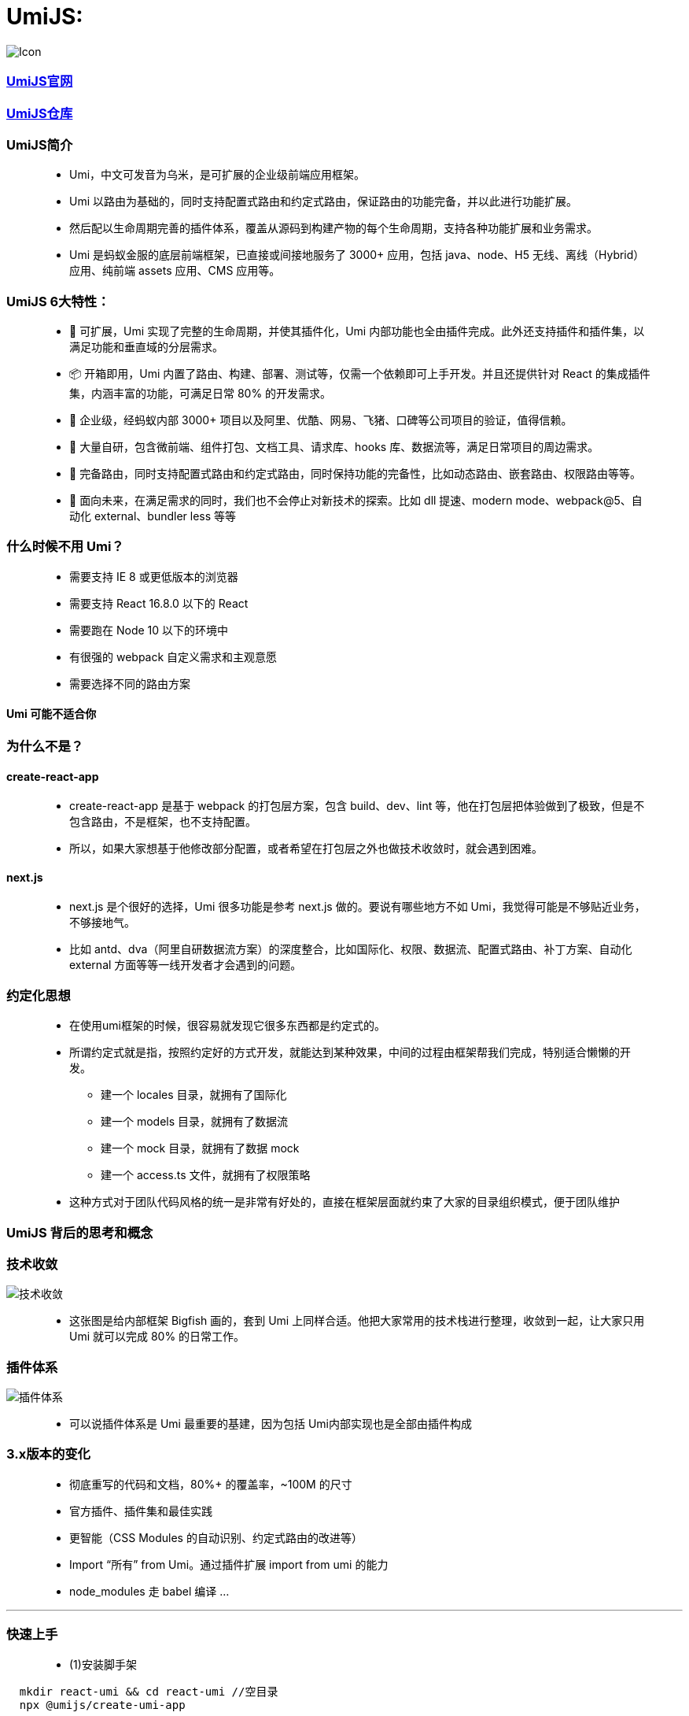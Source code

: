 
# UmiJS:


image::https://github.com/god1097/picture/blob/main/umi/Icon.png[Icon]


=== https://umijs.org/zh-CN/docs[UmiJS官网]
=== https://github.com/umijs/umi[UmiJS仓库]

=== UmiJS简介

> - Umi，中文可发音为乌米，是可扩展的企业级前端应用框架。
> - Umi 以路由为基础的，同时支持配置式路由和约定式路由，保证路由的功能完备，并以此进行功能扩展。
> - 然后配以生命周期完善的插件体系，覆盖从源码到构建产物的每个生命周期，支持各种功能扩展和业务需求。
> - Umi 是蚂蚁金服的底层前端框架，已直接或间接地服务了 3000+ 应用，包括 java、node、H5 无线、离线（Hybrid）应用、纯前端 assets 应用、CMS 应用等。

=== UmiJS 6大特性：

> - 🎉 可扩展，Umi 实现了完整的生命周期，并使其插件化，Umi 内部功能也全由插件完成。此外还支持插件和插件集，以满足功能和垂直域的分层需求。
> - 📦 开箱即用，Umi 内置了路由、构建、部署、测试等，仅需一个依赖即可上手开发。并且还提供针对 React 的集成插件集，内涵丰富的功能，可满足日常 80% 的开发需求。
> - 🐠 企业级，经蚂蚁内部 3000+ 项目以及阿里、优酷、网易、飞猪、口碑等公司项目的验证，值得信赖。
> - 🚀 大量自研，包含微前端、组件打包、文档工具、请求库、hooks 库、数据流等，满足日常项目的周边需求。
> - 🌴 完备路由，同时支持配置式路由和约定式路由，同时保持功能的完备性，比如动态路由、嵌套路由、权限路由等等。
> - 🚄 面向未来，在满足需求的同时，我们也不会停止对新技术的探索。比如 dll 提速、modern mode、webpack@5、自动化 external、bundler less 等等

=== 什么时候不用 Umi？

> - 需要支持 IE 8 或更低版本的浏览器
> - 需要支持 React 16.8.0 以下的 React
> - 需要跑在 Node 10 以下的环境中
> - 有很强的 webpack 自定义需求和主观意愿
> - 需要选择不同的路由方案

==== Umi 可能不适合你

=== 为什么不是？

==== create-react-app

> - create-react-app 是基于 webpack 的打包层方案，包含 build、dev、lint 等，他在打包层把体验做到了极致，但是不包含路由，不是框架，也不支持配置。
> - 所以，如果大家想基于他修改部分配置，或者希望在打包层之外也做技术收敛时，就会遇到困难。

==== next.js

> - next.js 是个很好的选择，Umi 很多功能是参考 next.js 做的。要说有哪些地方不如 Umi，我觉得可能是不够贴近业务，不够接地气。
> - 比如 antd、dva（阿里自研数据流方案）的深度整合，比如国际化、权限、数据流、配置式路由、补丁方案、自动化 external 方面等等一线开发者才会遇到的问题。


=== 约定化思想

> - 在使用umi框架的时候，很容易就发现它很多东西都是约定式的。
> - 所谓约定式就是指，按照约定好的方式开发，就能达到某种效果，中间的过程由框架帮我们完成，特别适合懒懒的开发。
> * 建一个 locales 目录，就拥有了国际化
> * 建一个 models 目录，就拥有了数据流
> * 建一个 mock 目录，就拥有了数据 mock
> * 建一个 access.ts 文件，就拥有了权限策略 
> - 这种方式对于团队代码风格的统一是非常有好处的，直接在框架层面就约束了大家的目录组织模式，便于团队维护

=== UmiJS 背后的思考和概念

=== 技术收敛

image::https://github.com/god1097/picture/blob/main/umi/%E6%B5%81%E7%A8%8B%E5%9B%BE.png[技术收敛]

> - 这张图是给内部框架 Bigfish 画的，套到 Umi 上同样合适。他把大家常用的技术栈进行整理，收敛到一起，让大家只用 Umi 就可以完成 80% 的日常工作。

=== 插件体系

image::https://github.com/god1097/picture/blob/main/umi/%E6%B5%81%E7%A8%8B%E5%9B%BE2.png[插件体系]

> - 可以说插件体系是 Umi 最重要的基建，因为包括 Umi内部实现也是全部由插件构成


=== 3.x版本的变化

> - 彻底重写的代码和文档，80%+ 的覆盖率，~100M 的尺寸
> - 官方插件、插件集和最佳实践
> - 更智能（CSS Modules 的自动识别、约定式路由的改进等）
> - Import “所有” from Umi。通过插件扩展 import from umi 的能力
> - node_modules 走 babel 编译 ...

---


=== 快速上手

> - (1)安装脚手架

```jsx
  mkdir react-umi && cd react-umi //空目录 
  npx @umijs/create-umi-app
```

> - (2)安装依赖

```jsx
  npm i
```


> - (3)运行


```jsx
  npm start
```

image::https://github.com/god1097/picture/blob/main/umi/umi%E5%88%9D%E6%AC%A1%E8%BF%90%E8%A1%8C.png[运行]

---


=== 项目目录

> - 项目初始化后，默认的目录结构如下：

----
  .
  ├── package.json
  ├── .umirc.ts 配置文件，包含 umi 内置功能和插件的配置。
  ├── .env 环境变量
  ├── dist 执行 umi build 后，产物默认会存放在这里
  ├── mock 存储 mock 文件，此目录下所有 js 和 ts 文件会被解析为 mock 文件
  ├── public 此目录下所有文件会被 copy 到输出路径
  └── src
      ├── .umi 临时文件目录，比如入口文件、路由等，都会被临时生成到这里
      ├── layouts/index.tsx 约定式路由时的全局布局文件
      ├── pages 所有路由组件存放在这里
          ├── index.less
          └── index.tsx
      └── app.ts 运行时配置文件，可以在这里扩展运行时的能力，比如修改路由、修改 render 方法等
----


> - 最重要的文件是.umirc.ts配置文件，在里面可以配置各种功能和插件，umi支持不同环境读取不同的配置文件


---

---

=== 案例(卖座)

image::https://github.com/god1097/picture/blob/main/umi/%E6%A1%88%E4%BE%8B.gif[案例,280,500,align=center]


=== 约定式路由

> - 约定式路由也叫文件路由，就是不需要手写配置，文件系统即路由，通过src/pages目录和文件及其命名分析出路由配置, 也就是让umi根据约定好的目录结构帮我们生成路由配置文件。
> - 比如以下文件结构：

----

  ├── pages
    ├── 404.tsx
    ├── center.tsx
    ├── cinema.tsx
    ├── city.tsx
    ├── detail
    │   └── [id].tsx
    ├── film
    │   ├── _layout.tsx
    │   ├── comingsoon.tsx
    │   └── nowplaying.tsx
    ├── index.tsx
    └── login.tsx

----

> - 会得到以下路由配置

----
  [
    { exact: true, path: '/', component: '@/pages/index' },
    { exact: true, path: '/login', component: '@/pages/login' },
    { exact: true, path: '/city', component: '@/pages/city' }
    ...
  ]
----

> - 需要注意的是，满足以下任意规则的文件不会被注册为路由
> * 以.或_开头的文件或目录
> * 以d.ts结尾的类型定义文件
> * 以test.ts、spec.ts、e2e.ts结尾的测试文件（适用于.js、.jsx和.tsx文件）
> * components和component目录
> * utils和util目录
> * 不是.js、.jsx、.ts或.tsx文件
> * 文件内容不包含 JSX 元素

> - (1) 基础路由

image::https://github.com/god1097/picture/blob/main/umi/%E5%9F%BA%E7%A1%80%E8%B7%AF%E7%94%B1.png[基础路由]

> - (2) 重定向

```tsx
  //pages/index.tsx
  import { Redirect } from 'umi';
  const Index = () => {
    return <Redirect to="/film" />;
  };
  export default Index;
  // 在film/_layout.tsx
  import { Redirect, useLocation } from 'umi';
  const film = (props: any) => {
    const location = useLocation();
    if (location.pathname === '/film' || location.pathname === '/film/') {
      return <Redirect to="/film/nowplaying" />;
    }
    return (
      <div>
        <div style={{ height: '200px', background: 'skyblue' }}>轮播图</div>
        {props.children}
      </div>
    );
  };
  export default film;
```

> - (3) 嵌套路由

image::https://github.com/god1097/picture/blob/main/umi/%E5%B5%8C%E5%A5%97%E8%B7%AF%E7%94%B1.png[嵌套路由]

> - (4) 动态路由

image::https://github.com/god1097/picture/blob/main/umi/%E5%8A%A8%E6%80%81%E8%B7%AF%E7%94%B1.png[动态路由]

> - (5) 路由拦截

```tsx
  //pages/center.tsx
  import { useHistory } from 'umi';
  const center = () => {
    const history = useHistory();
    return (
      <div>
        center
        <button
          onClick={() => {
            localStorage.removeItem('token');
            history.push('/login');
          }}
        >
          UNLOGIN
        </button>
      </div>
    );
  };
  center.wrappers = ['@/wrappers/Auth'];
  export default center;
  //wrappers/Auth.tsx
  import { Redirect } from 'umi';
  const Auth = (props: any) => {
    if (localStorage.getItem('token')) {
      return <div>{props.children}</div>;
    }
    return <Redirect to="/login" />;
  };
  export default Auth;
```

> - (6) Hash模式

```tsx
  // 在.umirc.js
  export default {
    history:{ type: 'hash' }
  }
```

> - (7) 声明式导航

image::https://github.com/god1097/picture/blob/main/umi/%E5%A3%B0%E6%98%8E%E5%BC%8F%E5%AF%BC%E8%88%AA.png[声明式导航]


```tsx
  //layouts/index.tsx
  import {  NavLink } from 'umi';
  import './index.less';
  const IndexLayout = (props: any) => {
    if (
      props.location.pathname === '/city' ||
      props.location.pathname.includes('/detail')
    ) {
      return <div>{props.children}</div>;
    }
    return (
      <div>
        {props.children}
        <ul>
          <li>
            <NavLink to="/film" activeClassName="active">
              film
            </NavLink>
          </li>
          <li>
            <NavLink to="/cinema" activeClassName="active">
              cinema
            </NavLink>
          </li>
          <li>
            <NavLink to="/center" activeClassName="active">
              center
            </NavLink>
          </li>
        </ul>
      </div>
    );
  };
  export default IndexLayout;
```

> - (8) 编程式导航

```tsx
  import { history } from 'umi';
  history.push(`/detail/${item}`)
```

---

=== mock功能

> - umi里约定mock文件夹下的文件或者page(s)文件夹下的_mock文件即mock文件，、
> - 文件导出接口定义，支持基于require动态分析的实时刷新，支持ES6语法，以及友好的出错提示

```jsx
  // mock/api.js
  export default {
    'GET /users': { name: 'xiaoming', age: 20 },
    'POST /users/login': (req, res) => {
      if (req.body.name === 'xiaoming' && req.body.password === '123') {
        res.send({ ok: 1 });
      } else {
        res.send({ ok: 0 });
      }
    },
  };
```

---

=== 反向代理

```jsx
  // 在.umirc.js
  proxy: {
    '/api': {
      target: 'https://i.maoyan.com/',
      changeOrigin: true
    }
  }
```

---

=== antd


```jsx
  // .umirc.ts
  antd:{ 
    //自定义配置
  }
  //组件页面中使用
  import {Button} from 'antd-mobile' 
  <Button type="primary">add</Button>
```

---


=== dva集成


> - 按目录约定注册 model，无需手动 app.model
> - 文件名即 namespace，可以省去 model 导出的 namespace key
> - 无需手写 router.js，交给 umi 处理，支持 model 和 component 的按需加载
> - 内置 query-string 处理，无需再手动解码和编码
> - 内置 dva-loading 和 dva-immer，其中 dva-immer需通过配置开启(简化 reducer 编写)


```jsx
// .umirc.ts
dva: {
  //Immer 是 mobx 的作者写的一个 immutable 库，核心实现是利用 ES6 的 proxy
  //几乎以最小的成本实现了 js 的不可变数据结构，简单易用、体量小巧、设计巧妙，满足了我们对JS不可变数据结构的需求。
  immer: true,
  hmr: false
}
```




---







